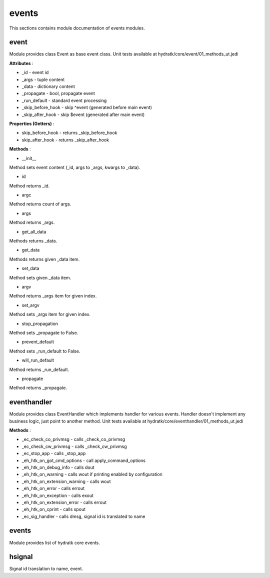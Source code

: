 .. _module_hydra_core_events:

events
======

This sections contains module documentation of events modules.

event
^^^^^

Module provides class Event as base event class.
Unit tests available at hydratk/core/event/01_methods_ut.jedi

**Attributes** :

* _id - event id
* _args - tuple content
* _data - dictionary content
* _propagate - bool, propagate event
* _run_default - standard event processing
* _skip_before_hook - skip ^event (generated before main event)
* _skip_after_hook - skip $event (generated after main event)

**Properties (Getters)** :

* skip_before_hook - returns _skip_before_hook
* skip_after_hook - returns _skip_after_hook

**Methods** :

* __init__

Method sets event content (_id, args to _args, kwargs to _data).

* id

Method returns _id.

* argc

Method returns count of args.

* args

Method returns _args.

* get_all_data

Methods returns _data.

* get_data

Methods returns given _data item.

* set_data

Method sets given _data item.

* argv

Method returns _args item for given index.

* set_argv

Method sets _args item for given index.

* stop_propagation

Method sets _propagate to False.

* prevent_default

Method sets _run_default to False.

* will_run_default

Method returns _run_default. 

* propagate

Method returns _propagate.

eventhandler
^^^^^^^^^^^^

Module provides class EventHandler which implements handler for various events.
Handler doesn't implement any business logic, just point to another method.
Unit tests available at hydratk/core/eventhandler/01_methods_ut.jedi

**Methods** :

* _ec_check_co_privmsg - calls _check_co_privmsg
* _ec_check_cw_privmsg - calls _check_cw_privmsg
* _ec_stop_app - calls _stop_app
* _eh_htk_on_got_cmd_options - call apply_command_options
* _eh_htk_on_debug_info - calls dout
* _eh_htk_on_warning - calls wout if printing enabled by configuration
* _eh_htk_on_extension_warning - calls wout
* _eh_htk_on_error - calls errout
* _eh_htk_on_exception - calls exout
* _eh_htk_on_extension_error - calls errout
* _eh_htk_on_cprint - calls spout
* _ec_sig_handler - calls dmsg, signal id is translated to name

events
^^^^^^

Module provides list of hydratk core events.

hsignal
^^^^^^^

Signal id translation to name, event.